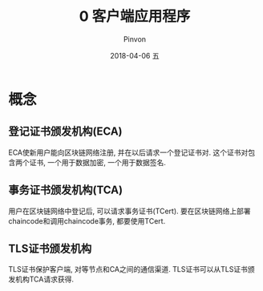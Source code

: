 #+TITLE:       0 客户端应用程序
#+AUTHOR:      Pinvon
#+EMAIL:       pinvon@Inspiron
#+DATE:        2018-04-06 五
#+URI:         /blog/%y/%m/%d/0-客户端应用程序
#+KEYWORDS:    <TODO: insert your keywords here>
#+TAGS:        BlockChain
#+LANGUAGE:    en
#+OPTIONS:     H:3 num:nil toc:t \n:nil ::t |:t ^:nil -:nil f:t *:t <:t
#+DESCRIPTION: <TODO: insert your description here>

* 概念

** 登记证书颁发机构(ECA)

ECA使新用户能向区块链网络注册, 并在以后请求一个登记证书对. 这个证书对包含两个证书, 一个用于数据加密, 一个用于数据签名.

** 事务证书颁发机构(TCA)

用户在区块链网络中登记后, 可以请求事务证书(TCert). 要在区块链网络上部署chaincode和调用chaincode事务, 都要使用TCert. 

** TLS证书颁发机构

TLS证书保护客户端, 对等节点和CA之间的通信渠道. TLS证书可以从TLS证书颁发机构TCA请求获得.
